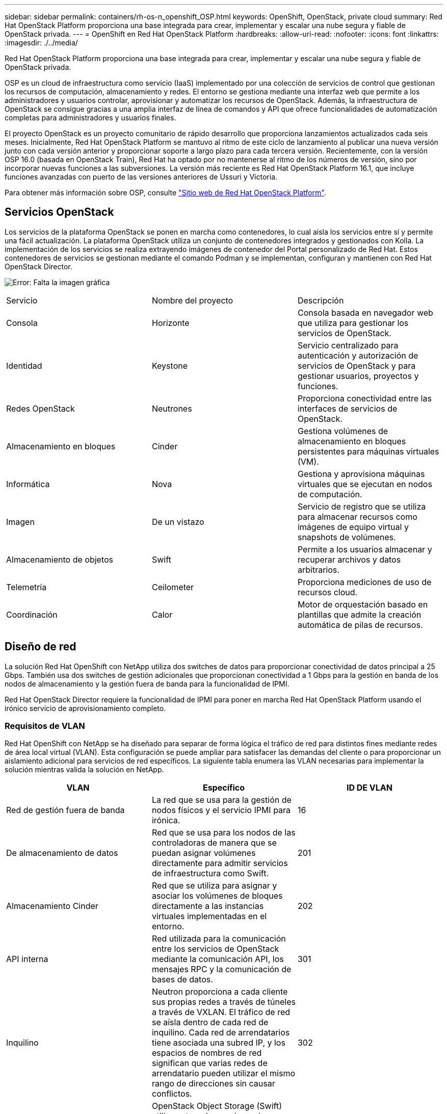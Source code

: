 ---
sidebar: sidebar 
permalink: containers/rh-os-n_openshift_OSP.html 
keywords: OpenShift, OpenStack, private cloud 
summary: Red Hat OpenStack Platform proporciona una base integrada para crear, implementar y escalar una nube segura y fiable de OpenStack privada. 
---
= OpenShift en Red Hat OpenStack Platform
:hardbreaks:
:allow-uri-read: 
:nofooter: 
:icons: font
:linkattrs: 
:imagesdir: ./../media/


Red Hat OpenStack Platform proporciona una base integrada para crear, implementar y escalar una nube segura y fiable de OpenStack privada.

OSP es un cloud de infraestructura como servicio (IaaS) implementado por una colección de servicios de control que gestionan los recursos de computación, almacenamiento y redes. El entorno se gestiona mediante una interfaz web que permite a los administradores y usuarios controlar, aprovisionar y automatizar los recursos de OpenStack. Además, la infraestructura de OpenStack se consigue gracias a una amplia interfaz de línea de comandos y API que ofrece funcionalidades de automatización completas para administradores y usuarios finales.

El proyecto OpenStack es un proyecto comunitario de rápido desarrollo que proporciona lanzamientos actualizados cada seis meses. Inicialmente, Red Hat OpenStack Platform se mantuvo al ritmo de este ciclo de lanzamiento al publicar una nueva versión junto con cada versión anterior y proporcionar soporte a largo plazo para cada tercera versión. Recientemente, con la versión OSP 16.0 (basada en OpenStack Train), Red Hat ha optado por no mantenerse al ritmo de los números de versión, sino por incorporar nuevas funciones a las subversiones. La versión más reciente es Red Hat OpenStack Platform 16.1, que incluye funciones avanzadas con puerto de las versiones anteriores de Ussuri y Victoria.

Para obtener más información sobre OSP, consulte https://www.redhat.com/en/technologies/linux-platforms/openstack-platform["Sitio web de Red Hat OpenStack Platform"^].



== Servicios OpenStack

Los servicios de la plataforma OpenStack se ponen en marcha como contenedores, lo cual aísla los servicios entre sí y permite una fácil actualización. La plataforma OpenStack utiliza un conjunto de contenedores integrados y gestionados con Kolla. La implementación de los servicios se realiza extrayendo imágenes de contenedor del Portal personalizado de Red Hat. Estos contenedores de servicios se gestionan mediante el comando Podman y se implementan, configuran y mantienen con Red Hat OpenStack Director.

image:redhat_openshift_image34.png["Error: Falta la imagen gráfica"]

|===


| Servicio | Nombre del proyecto | Descripción 


| Consola | Horizonte | Consola basada en navegador web que utiliza para gestionar los servicios de OpenStack. 


| Identidad | Keystone | Servicio centralizado para autenticación y autorización de servicios de OpenStack y para gestionar usuarios, proyectos y funciones. 


| Redes OpenStack | Neutrones | Proporciona conectividad entre las interfaces de servicios de OpenStack. 


| Almacenamiento en bloques | Cinder | Gestiona volúmenes de almacenamiento en bloques persistentes para máquinas virtuales (VM). 


| Informática | Nova | Gestiona y aprovisiona máquinas virtuales que se ejecutan en nodos de computación. 


| Imagen | De un vistazo | Servicio de registro que se utiliza para almacenar recursos como imágenes de equipo virtual y snapshots de volúmenes. 


| Almacenamiento de objetos | Swift | Permite a los usuarios almacenar y recuperar archivos y datos arbitrarios. 


| Telemetría | Ceilometer | Proporciona mediciones de uso de recursos cloud. 


| Coordinación | Calor | Motor de orquestación basado en plantillas que admite la creación automática de pilas de recursos. 
|===


== Diseño de red

La solución Red Hat OpenShift con NetApp utiliza dos switches de datos para proporcionar conectividad de datos principal a 25 Gbps. También usa dos switches de gestión adicionales que proporcionan conectividad a 1 Gbps para la gestión en banda de los nodos de almacenamiento y la gestión fuera de banda para la funcionalidad de IPMI.

Red Hat OpenStack Director requiere la funcionalidad de IPMI para poner en marcha Red Hat OpenStack Platform usando el irónico servicio de aprovisionamiento completo.



=== Requisitos de VLAN

Red Hat OpenShift con NetApp se ha diseñado para separar de forma lógica el tráfico de red para distintos fines mediante redes de área local virtual (VLAN). Esta configuración se puede ampliar para satisfacer las demandas del cliente o para proporcionar un aislamiento adicional para servicios de red específicos. La siguiente tabla enumera las VLAN necesarias para implementar la solución mientras valida la solución en NetApp.

|===
| VLAN | Específico | ID DE VLAN 


| Red de gestión fuera de banda | La red que se usa para la gestión de nodos físicos y el servicio IPMI para irónica. | 16 


| De almacenamiento de datos | Red que se usa para los nodos de las controladoras de manera que se puedan asignar volúmenes directamente para admitir servicios de infraestructura como Swift. | 201 


| Almacenamiento Cinder | Red que se utiliza para asignar y asociar los volúmenes de bloques directamente a las instancias virtuales implementadas en el entorno. | 202 


| API interna | Red utilizada para la comunicación entre los servicios de OpenStack mediante la comunicación API, los mensajes RPC y la comunicación de bases de datos. | 301 


| Inquilino | Neutron proporciona a cada cliente sus propias redes a través de túneles a través de VXLAN. El tráfico de red se aísla dentro de cada red de inquilino. Cada red de arrendatarios tiene asociada una subred IP, y los espacios de nombres de red significan que varias redes de arrendatario pueden utilizar el mismo rango de direcciones sin causar conflictos. | 302 


| Gestión del almacenamiento | OpenStack Object Storage (Swift) utiliza esta red para sincronizar objetos de datos entre nodos de réplica participantes. El servicio proxy actúa como la interfaz intermedia entre las solicitudes del usuario y la capa de almacenamiento subyacente. El proxy recibe solicitudes entrantes y localiza la réplica necesaria para recuperar los datos solicitados. | 303 


| PXE | OpenStack Director proporciona el arranque PXE como parte del irónico servicio de aprovisionamiento de «bare metal» para orquestar la instalación del OSP Overcloud. | 3484 


| Externa | Red disponible públicamente, que aloja OpenStack Dashboard (Horizon) para la gestión gráfica y permite llamadas de API públicas para gestionar los servicios de OpenStack. | 3485 


| Red de gestión en banda | Proporciona acceso a funciones de administración del sistema, como acceso SSH, tráfico DNS y tráfico del protocolo de tiempo de redes (NTP). Esta red también actúa como puerta de enlace para los nodos que no pertenecen a la controladora. | 3486 
|===


=== Recursos de soporte de infraestructura de red

Debe existir la siguiente infraestructura antes de la implementación de OpenShift Container Platform:

* Al menos un servidor DNS que proporciona una resolución completa de nombres de host.
* Al menos tres servidores NTP que pueden mantener la sincronización temporal de los servidores de la solución.
* (Opcional) conectividad saliente a Internet para el entorno OpenShift.




== Mejores prácticas para las instalaciones de producción

Esta sección enumera varias prácticas recomendadas que una organización debe tener en cuenta antes de implementar esta solución en la producción.



=== Implemente OpenShift en un cloud privado de OSP con al menos tres nodos de computación

La arquitectura verificada que se describe en este documento presenta la puesta en marcha mínima de hardware adecuada para las operaciones de alta disponibilidad al poner en marcha tres nodos de controladora OSP y dos nodos de computación OSP. Esta arquitectura garantiza una configuración tolerante a fallos en la que los dos nodos de computación puedan iniciar instancias virtuales y los equipos virtuales puestos en marcha puedan migrar entre los dos hipervisores.

Puesto que Red Hat OpenShift se implementa inicialmente con tres nodos maestros, una configuración de dos nodos podría provocar que al menos dos maestros ocuparan el mismo nodo, lo que puede provocar una posible interrupción en OpenShift si ese nodo específico deja de estar disponible. Por lo tanto, es una práctica recomendada de Red Hat implementar al menos tres nodos de computación OSP para que los maestros de OpenShift se puedan distribuir uniformemente y la solución reciba un grado añadido de tolerancia a fallos.



=== Configurar la afinidad del host/equipo virtual

La distribución de los maestros de OpenShift a través de varios nodos de hipervisor se puede lograr habilitando la afinidad de VM/host.

La afinidad es una forma de definir reglas para un conjunto de VM y/o hosts que determinan si los VM se ejecutan en el mismo host o hosts del grupo o en hosts diferentes. Se aplica a los equipos virtuales mediante la creación de grupos de afinidad que constan de equipos virtuales y/o hosts con un conjunto de parámetros y condiciones idénticos. En función de si los equipos virtuales de un grupo de afinidad se ejecutan en el mismo host o hosts del grupo o por separado en hosts diferentes, los parámetros del grupo de afinidad pueden definir afinidad positiva o afinidad negativa. En Red Hat OpenStack Platform, se pueden crear e implementar reglas de afinidad y afinidad de host creando grupos de servidores y configurando filtros para que las instancias implementadas por Nova en un grupo de servidores se implementen en diferentes nodos informáticos.

Un grupo de servidores tiene un máximo predeterminado de 10 instancias virtuales para las que puede administrar la colocación. Esto se puede modificar actualizando las cuotas predeterminadas para Nova.


NOTE: Existe un límite de afinidad/afinidad específica para los grupos de servidores OSP; si no hay suficientes recursos para implementar en nodos separados o no hay suficientes recursos para permitir el uso compartido de nodos, el equipo virtual no arranca.

Para configurar grupos de afinidad, consulte https://access.redhat.com/solutions/1977943["¿Cómo puedo configurar Affinity y Anti-Affinity para las instancias de OpenStack?"^].



=== Utilice un archivo de instalación personalizado para la implementación de OpenShift

IPI facilita la implementación de los clústeres de OpenShift a través del asistente interactivo que se ha tratado anteriormente en este documento. Sin embargo, es posible que deba cambiar algunos valores predeterminados como parte de una implementación de clúster.

En estos casos, puede ejecutar y ejecutar el asistente sin poner en marcha inmediatamente un clúster; en su lugar, crea un archivo de configuración a partir del cual el clúster puede ponerse en marcha posteriormente. Esto resulta muy útil si necesita cambiar cualquier valor predeterminado de IPI o si desea implementar varios clústeres idénticos en su entorno para otros usos como multi-tenancy. Para obtener más información acerca de cómo crear una configuración de instalación personalizada para OpenShift, consulte https://docs.openshift.com/container-platform/4.7/installing/installing_openstack/installing-openstack-installer-custom.html["Red Hat OpenShift instalación de un clúster en OpenStack con personalizaciones"^].

link:rh-os-n_overview_netapp.html["Siguiente: Información general sobre el almacenamiento de NetApp."]

